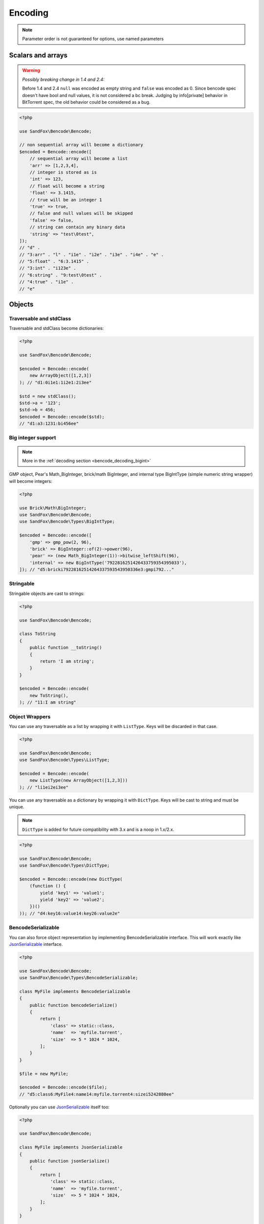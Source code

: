 Encoding
########

.. note:: Parameter order is not guaranteed for options, use named parameters

Scalars and arrays
==================

.. warning:: *Possibly breaking change in 1.4 and 2.4:*

    Before 1.4 and 2.4 ``null`` was encoded as empty string and ``false`` was encoded as 0.
    Since bencode spec doesn't have bool and null values, it is not considered a bc break.
    Judging by info[private] behavior in BitTorrent spec, the old behavior could be considered as a bug.

.. code-block:: php

    <?php

    use SandFox\Bencode\Bencode;

    // non sequential array will become a dictionary
    $encoded = Bencode::encode([
        // sequential array will become a list
        'arr' => [1,2,3,4],
        // integer is stored as is
        'int' => 123,
        // float will become a string
        'float' => 3.1415,
        // true will be an integer 1
        'true' => true,
        // false and null values will be skipped
        'false' => false,
        // string can contain any binary data
        'string' => "test\0test",
    ]);
    // "d" .
    // "3:arr" . "l" . "i1e" . "i2e" . "i3e" . "i4e" . "e" .
    // "5:float" . "6:3.1415" .
    // "3:int" . "i123e" .
    // "6:string" . "9:test\0test" .
    // "4:true" . "i1e" .
    // "e"

Objects
=======

Traversable and stdClass
------------------------

Traversable and stdClass become dictionaries:

.. code-block:: php

    <?php

    use SandFox\Bencode\Bencode;

    $encoded = Bencode::encode(
        new ArrayObject([1,2,3])
    ); // "d1:0i1e1:1i2e1:2i3ee"

    $std = new stdClass();
    $std->a = '123';
    $std->b = 456;
    $encoded = Bencode::encode($std);
    // "d1:a3:1231:bi456ee"

Big integer support
-------------------

.. note:: More in the :ref:`decoding section <bencode_decoding_bigint>`

GMP object, Pear's Math_BigInteger, brick/math BigInteger, and internal type BigIntType (simple numeric string wrapper)
will become integers:

.. code-block:: php

    <?php

    use Brick\Math\BigInteger;
    use SandFox\Bencode\Bencode;
    use SandFox\Bencode\Types\BigIntType;

    $encoded = Bencode::encode([
        'gmp' => gmp_pow(2, 96),
        'brick' => BigInteger::of(2)->power(96),
        'pear' => (new Math_BigInteger(1))->bitwise_leftShift(96),
        'internal' => new BigIntType('7922816251426433759354395033'),
    ]); // "d5:bricki79228162514264337593543950336e3:gmpi792..."

Stringable
----------

Stringable objects are cast to strings:

.. code-block:: php

    <?php

    use SandFox\Bencode\Bencode;

    class ToString
    {
        public function __toString()
        {
            return 'I am string';
        }
    }

    $encoded = Bencode::encode(
        new ToString(),
    ); // "11:I am string"

Object Wrappers
---------------

You can use any traversable as a list by wrapping it with ``ListType``.
Keys will be discarded in that case.

.. code-block:: php

    <?php

    use SandFox\Bencode\Bencode;
    use SandFox\Bencode\Types\ListType;

    $encoded = Bencode::encode(
        new ListType(new ArrayObject([1,2,3]))
    ); // "li1ei2ei3ee"

You can use any traversable as a dictionary by wrapping it with ``DictType``.
Keys will be cast to string and must be unique.

.. note:: ``DictType`` is added for future compatibility with 3.x and is a noop in 1.x/2.x.

.. code-block:: php

    <?php

    use SandFox\Bencode\Bencode;
    use SandFox\Bencode\Types\DictType;

    $encoded = Bencode::encode(new DictType(
        (function () {
            yield 'key1' => 'value1';
            yield 'key2' => 'value2';
        })()
    )); // "d4:key16:value14:key26:value2e"

BencodeSerializable
-------------------

You can also force object representation by implementing BencodeSerializable interface.
This will work exactly like JsonSerializable_ interface.

.. code-block:: php

    <?php

    use SandFox\Bencode\Bencode;
    use SandFox\Bencode\Types\BencodeSerializable;

    class MyFile implements BencodeSerializable
    {
        public function bencodeSerialize()
        {
            return [
                'class' => static::class,
                'name'  => 'myfile.torrent',
                'size'  => 5 * 1024 * 1024,
            ];
        }
    }

    $file = new MyFile;

    $encoded = Bencode::encode($file);
    // "d5:class6:MyFile4:name14:myfile.torrent4:sizei5242880ee"

Optionally you can use JsonSerializable_ itself too:

.. code-block:: php

    <?php

    use SandFox\Bencode\Bencode;

    class MyFile implements JsonSerializable
    {
        public function jsonSerialize()
        {
            return [
                'class' => static::class,
                'name'  => 'myfile.torrent',
                'size'  => 5 * 1024 * 1024,
            ];
        }
    }

    $file = new MyFile;

    $encoded = Bencode::encode(
        $file,
        useJsonSerializable: true,
    ); // "d5:class6:MyFile4:name14:myfile.torrent4:sizei5242880ee"

Working with files
==================

Save data to file:

.. code-block:: php

    <?php

    use SandFox\Bencode\Bencode;

    Bencode::dump('testfile.torrent', $data);

Working with streams
====================

Save data to a writable stream or to a new php://temp if no stream is specified

.. code-block:: php

    <?php

    use SandFox\Bencode\Bencode;

    Bencode::encodeToStream($data, fopen('...', 'w'));

Options Array
=============

You can still use 1.x style options array instead of named params.
This parameter is kept for compatibility with 1.x calls.

.. code-block:: php

    <?php

    use SandFox\Bencode\Bencode;

    $data = Bencode::encode(
        "...",
        useJsonSerializable: true,
    );
    // is equivalent to
    $data = Bencode::encode("...", [
        'useJsonSerializable' => true,
    ]);

Encoder object
==============

Encoder object can be configured on creation and used multiple times.

.. code-block:: php

    <?php

    use SandFox\Bencode\Bencode;
    use SandFox\Bencode\Encoder;

    $encoder = new Encoder(useJsonSerializable: true);
    // all calls available:
    $encoder->encode($data);
    $encoder->encodeToStream($data, $stream);
    $encoder->dump($data, $filename);

.. _JsonSerializable:   http://php.net/manual/en/class.jsonserializable.php
